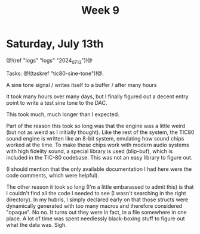 #+TITLE: Week 9

* Saturday, July 13th

@!(ref "logs" "logs" "2024_07_13")!@

Tasks: @!(taskref "tic80-sine-tone")!@.

A sine tone signal /
writes itself to a buffer / 
after many hours

It took many hours over many days, but
I finally figured out a decent entry point
to write a test sine tone to the DAC.

This took much, much longer than I expected.

Part of the reason this took so long was that
the engine was a little weird (but not as
weird as I initially thought). Like the rest of
the system, the TIC80 sound engine is written
like an 8-bit system, emulating how
sound chips worked at the time. To make these
chips work with modern audio systems with
high fidelity sound, a special library
is used (blip-buf), which is included in
the TIC-80 codebase. This was not an easy library
to figure out.

(I should mention that the only available documentation I
had here were the code comments, which were helpful).

The other reason it took so long (I'm a little
embarassed to admit this) is that I couldn't
find all the code I needed to see (I wasn't
searching in the right directory). In my hubris,
I simply declared early on that those structs were
dynamically generated with too many macros and
therefore considered "opaque". No no. It turns
out they were in fact, in a file somewhere in
one place. A lot of time was spent needlessly
black-boxing stuff to figure out what the data
was. Sigh.

